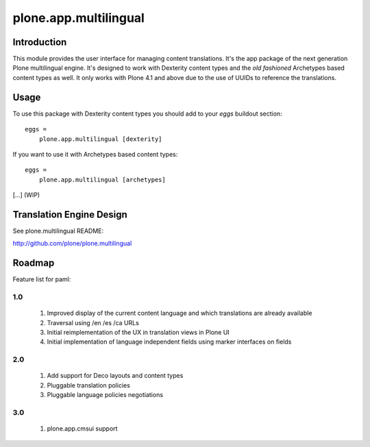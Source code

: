======================
plone.app.multilingual
======================

Introduction
============

This module provides the user interface for managing content translations. It's the app package of the next generation Plone multilingual engine. It's designed to work with Dexterity content types and the *old fashioned* Archetypes based content types as well. It only works with Plone 4.1 and above due to the use of UUIDs to reference the translations.


Usage
=====

To use this package with Dexterity content types you should add to your *eggs* buildout section::

    eggs =
        plone.app.multilingual [dexterity]

If you want to use it with Archetypes based content types::

    eggs =
        plone.app.multilingual [archetypes]

[...] (WIP)


Translation Engine Design
=========================

See plone.multilingual README:

http://github.com/plone/plone.multilingual


Roadmap
=======

Feature list for paml:

1.0
---
    1. Improved display of the current content language and which translations are already available
    2. Traversal using /en /es /ca URLs
    3. Initial reimplementation of the UX in translation views in Plone UI
    4. Initial implementation of language independent fields using marker interfaces on fields

2.0
---
    1. Add support for Deco layouts and content types
    2. Pluggable translation policies
    3. Pluggable language policies negotiations

3.0
---
    1. plone.app.cmsui support

